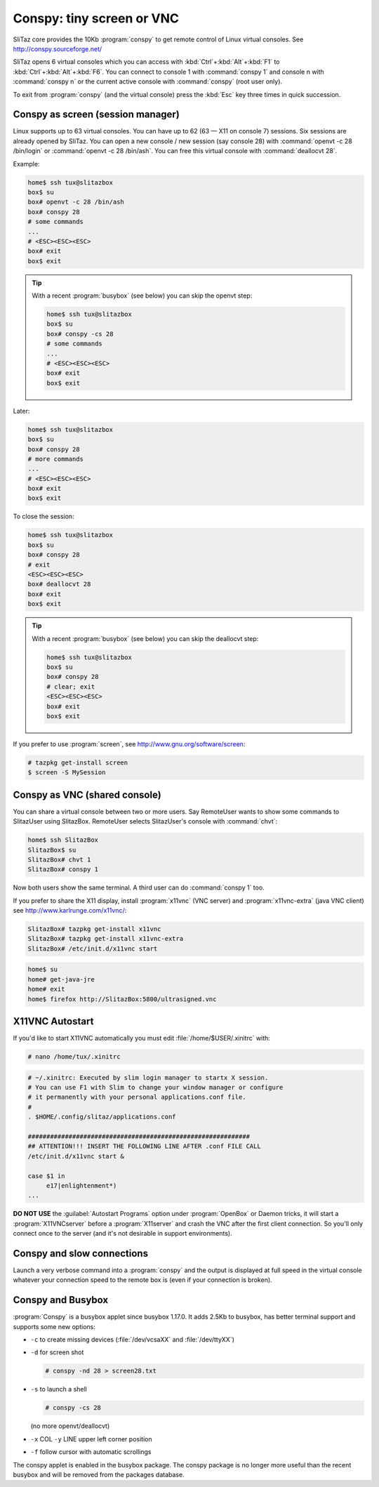 .. http://doc.slitaz.org/en:guides:conspy
.. en/guides/conspy.txt · Last modified: 2017/05/19 18:51 by hgt

.. _conspy:

Conspy: tiny screen or VNC
==========================

SliTaz core provides the 10Kb :program:`conspy` to get remote control of Linux virtual consoles.
See http://conspy.sourceforge.net/

SliTaz opens 6 virtual consoles which you can access with :kbd:`Ctrl`\ +\ :kbd:`Alt`\ +\ :kbd:`F1` to :kbd:`Ctrl`\ +\ :kbd:`Alt`\ +\ :kbd:`F6`.
You can connect to console 1 with :command:`conspy 1` and console n with :command:`conspy n` or the current active console with :command:`conspy` (root user only).

To exit from :program:`conspy` (and the virtual console) press the :kbd:`Esc` key three times in quick succession.


Conspy as screen (session manager)
----------------------------------

Linux supports up to 63 virtual consoles.
You can have up to 62 (63 — X11 on console 7) sessions.
Six sessions are already opened by SliTaz.
You can open a new console / new session (say console 28) with :command:`openvt -c 28 /bin/login` or :command:`openvt -c 28 /bin/ash`.
You can free this virtual console with :command:`deallocvt 28`.

Example:

.. code-block:: console

   home$ ssh tux@slitazbox
   box$ su
   box# openvt -c 28 /bin/ash
   box# conspy 28
   # some commands
   ...
   # <ESC><ESC><ESC>
   box# exit
   box$ exit

.. tip::
   With a recent :program:`busybox` (see below) you can skip the openvt step:

   .. code-block:: console

      home$ ssh tux@slitazbox
      box$ su
      box# conspy -cs 28
      # some commands
      ...
      # <ESC><ESC><ESC>
      box# exit
      box$ exit

Later:

.. code-block:: console

   home$ ssh tux@slitazbox
   box$ su
   box# conspy 28
   # more commands
   ...
   # <ESC><ESC><ESC> 
   box# exit
   box$ exit

To close the session:

.. code-block:: console

   home$ ssh tux@slitazbox
   box$ su
   box# conspy 28
   # exit
   <ESC><ESC><ESC>
   box# deallocvt 28
   box# exit
   box$ exit

.. tip::
   With a recent :program:`busybox` (see below) you can skip the deallocvt step:

   .. code-block:: console

      home$ ssh tux@slitazbox
      box$ su
      box# conspy 28
      # clear; exit
      <ESC><ESC><ESC>
      box# exit
      box$ exit

If you prefer to use :program:`screen`, see http://www.gnu.org/software/screen:

.. code-block:: console

   # tazpkg get-install screen
   $ screen -S MySession


Conspy as VNC (shared console)
------------------------------

You can share a virtual console between two or more users.
Say RemoteUser wants to show some commands to SlitazUser using SlitazBox.
RemoteUser selects SlitazUser's console with :command:`chvt`:

.. code-block:: console

   home$ ssh SlitazBox
   SlitazBox$ su
   SlitazBox# chvt 1
   SlitazBox# conspy 1

Now both users show the same terminal.
A third user can do :command:`conspy 1` too.

If you prefer to share the X11 display, install :program:`x11vnc` (VNC server) and :program:`x11vnc-extra` (java VNC client) see http://www.karlrunge.com/x11vnc/:

.. code-block:: console

   SlitazBox# tazpkg get-install x11vnc
   SlitazBox# tazpkg get-install x11vnc-extra
   SlitazBox# /etc/init.d/x11vnc start

.. code-block:: console

   home$ su
   home# get-java-jre
   home# exit
   home$ firefox http://SlitazBox:5800/ultrasigned.vnc


X11VNC Autostart
----------------

If you'd like to start X11VNC automatically you must edit :file:`/home/$USER/.xinitrc` with:

.. code-block:: console

   # nano /home/tux/.xinitrc

.. code-block:: shell

   # ~/.xinitrc: Executed by slim login manager to startx X session.
   # You can use F1 with Slim to change your window manager or configure
   # it permanently with your personal applications.conf file.
   #
   . $HOME/.config/slitaz/applications.conf
   
   ############################################################
   ## ATTENTION!!! INSERT THE FOLLOWING LINE AFTER .conf FILE CALL
   /etc/init.d/x11vnc start &
   
   case $1 in
   	e17|enlightenment*)
   ...

**DO NOT USE** the :guilabel:`Autostart Programs` option under :program:`OpenBox` or Daemon tricks, it will start a :program:`X11VNCserver` before a :program:`X11server` and crash the VNC after the first client connection.
So you'll only connect once to the server (and it's not desirable in support environments).


Conspy and slow connections
---------------------------

Launch a very verbose command into a :program:`conspy` and the output is displayed at full speed in the virtual console whatever your connection speed to the remote box is (even if your connection is broken).


Conspy and Busybox
------------------

:program:`Conspy` is a busybox applet since busybox 1.17.0.
It adds 2.5Kb to busybox, has better terminal support and supports some new options:

* ``-c`` to create missing devices (:file:`/dev/vcsaXX` and :file:`/dev/ttyXX`)
* ``-d`` for screen shot

  .. code-block:: console

     # conspy -nd 28 > screen28.txt

* ``-s`` to launch a shell

  .. code-block:: console

     # conspy -cs 28

  (no more openvt/deallocvt)

* ``-x`` COL ``-y`` LINE upper left corner position
* ``-f`` follow cursor with automatic scrollings

The conspy applet is enabled in the busybox package.
The conspy package is no longer more useful than the recent busybox and will be removed from the packages database.
